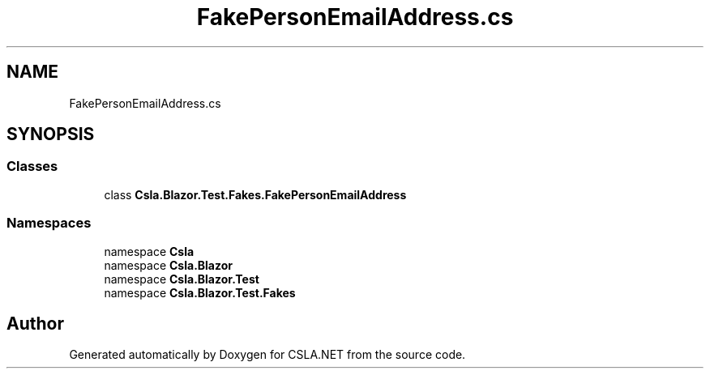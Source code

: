 .TH "FakePersonEmailAddress.cs" 3 "Wed Jul 21 2021" "Version 5.4.2" "CSLA.NET" \" -*- nroff -*-
.ad l
.nh
.SH NAME
FakePersonEmailAddress.cs
.SH SYNOPSIS
.br
.PP
.SS "Classes"

.in +1c
.ti -1c
.RI "class \fBCsla\&.Blazor\&.Test\&.Fakes\&.FakePersonEmailAddress\fP"
.br
.in -1c
.SS "Namespaces"

.in +1c
.ti -1c
.RI "namespace \fBCsla\fP"
.br
.ti -1c
.RI "namespace \fBCsla\&.Blazor\fP"
.br
.ti -1c
.RI "namespace \fBCsla\&.Blazor\&.Test\fP"
.br
.ti -1c
.RI "namespace \fBCsla\&.Blazor\&.Test\&.Fakes\fP"
.br
.in -1c
.SH "Author"
.PP 
Generated automatically by Doxygen for CSLA\&.NET from the source code\&.
